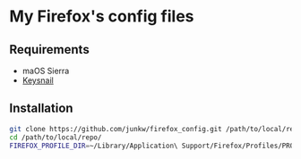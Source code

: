 # -*- mode: org; coding: utf-8; indent-tabs-mode: nil -*-

* My Firefox's config files

** Requirements

   - maOS Sierra
   - [[https://github.com/mooz/keysnail][Keysnail]]

** Installation

#+BEGIN_SRC sh
git clone https://github.com/junkw/firefox_config.git /path/to/local/repo/
cd /path/to/local/repo/
FIREFOX_PROFILE_DIR=~/Library/Application\ Support/Firefox/Profiles/PROFILE_DIRECTORY rake
#+END_SRC
